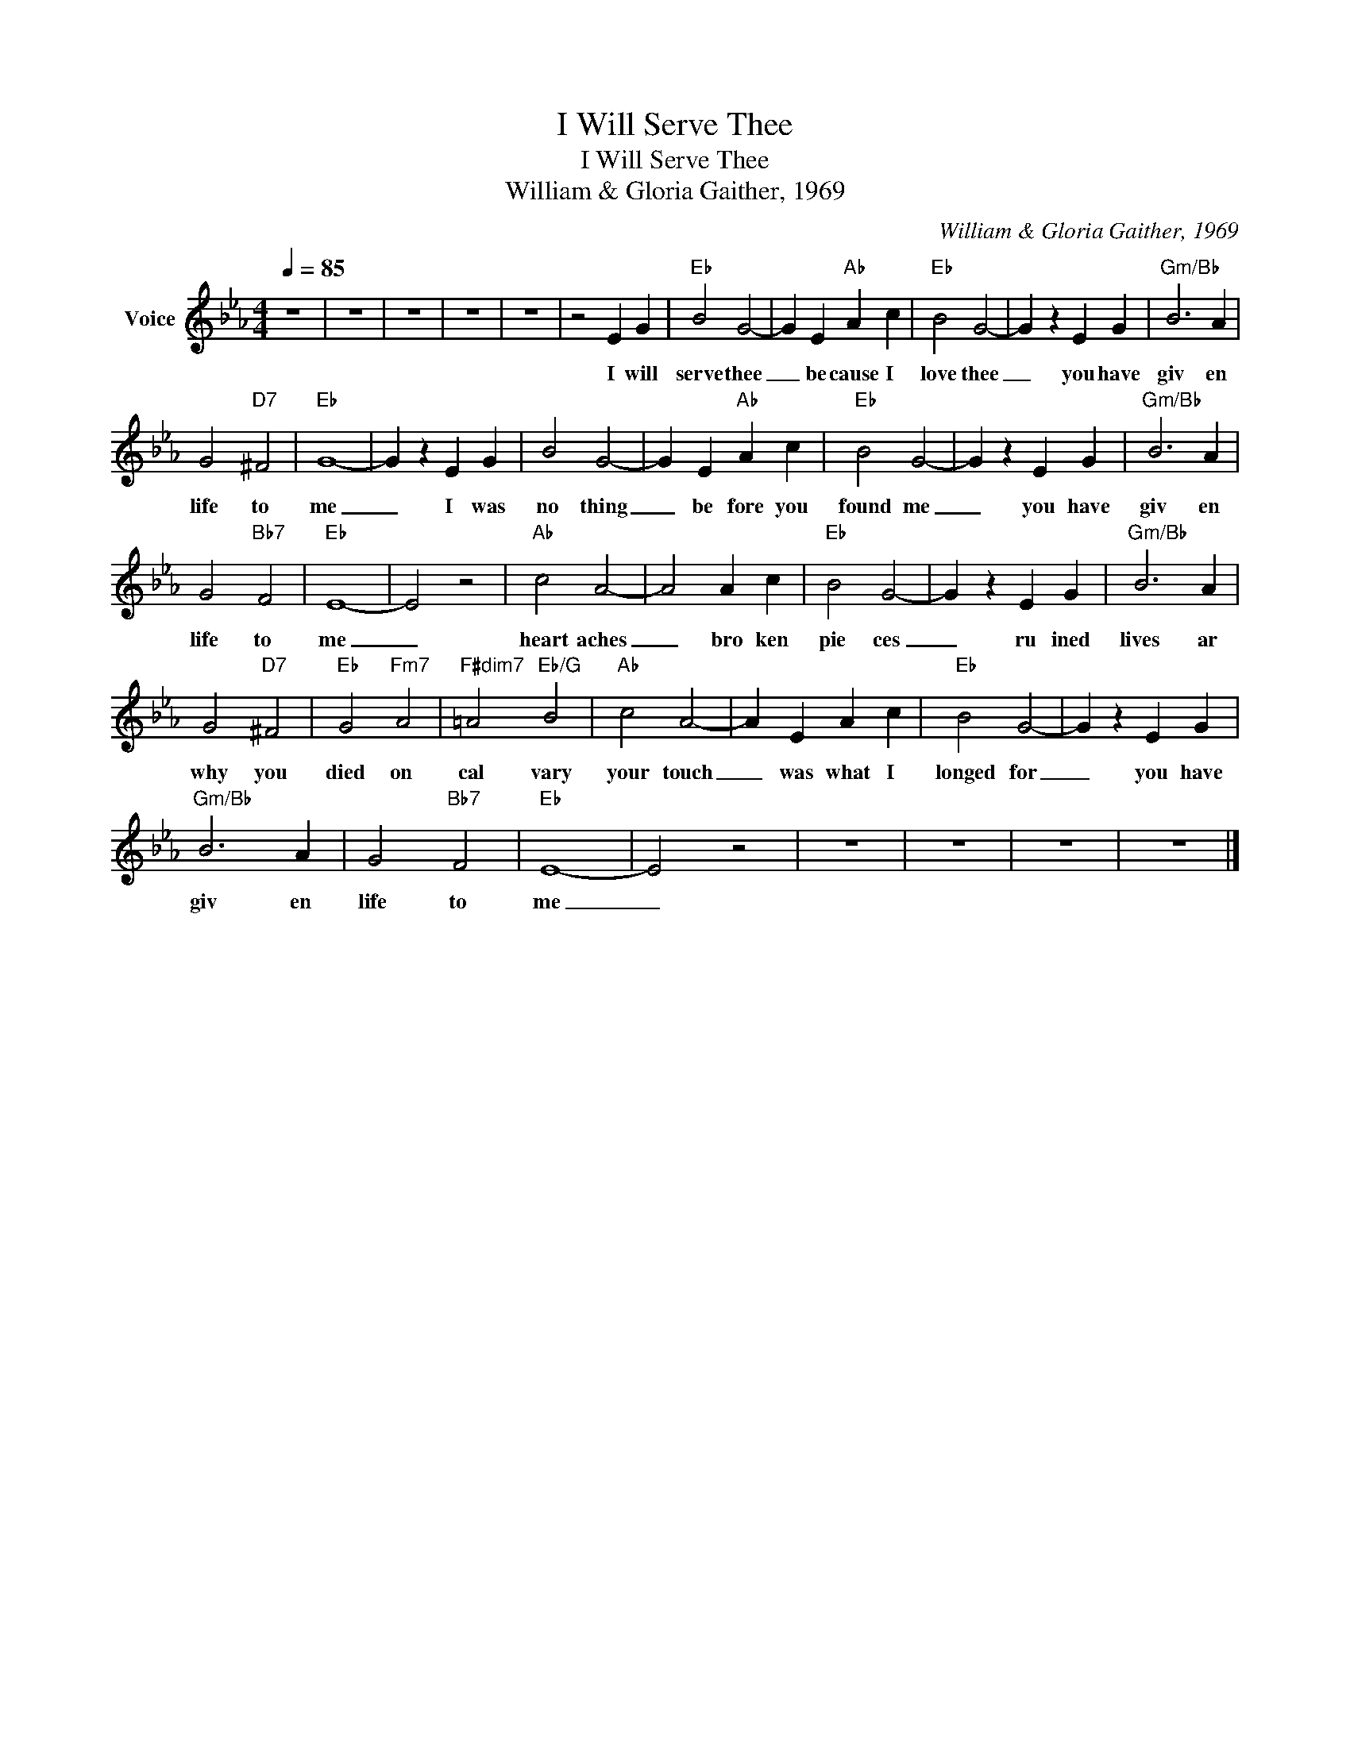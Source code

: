 X:1
T:I Will Serve Thee
T:I Will Serve Thee
T:William & Gloria Gaither, 1969
C:William & Gloria Gaither, 1969
Z:All Rights Reserved
L:1/4
Q:1/4=85
M:4/4
K:Eb
V:1 treble nm="Voice"
%%MIDI channel 2
%%MIDI program 54
V:1
 z4 | z4 | z4 | z4 | z4 | z2 E G |"Eb" B2 G2- | G E"Ab" A c |"Eb" B2 G2- | G z E G |"Gm/Bb" B3 A | %11
w: |||||I will|serve thee|_ be cause I|love thee|_ you have|giv en|
 G2"D7" ^F2 |"Eb" G4- | G z E G | B2 G2- | G E"Ab" A c |"Eb" B2 G2- | G z E G |"Gm/Bb" B3 A | %19
w: life to|me|_ I was|no thing|_ be fore you|found me|_ you have|giv en|
 G2"Bb7" F2 |"Eb" E4- | E2 z2 |"Ab" c2 A2- | A2 A c |"Eb" B2 G2- | G z E G |"Gm/Bb" B3 A | %27
w: life to|me|_|heart aches|_ bro ken|pie ces|_ ru ined|lives ar|
 G2"D7" ^F2 |"Eb" G2"Fm7" A2 |"F#dim7" =A2"Eb/G" B2 |"Ab" c2 A2- | A E A c |"Eb" B2 G2- | G z E G | %34
w: why you|died on|cal vary|your touch|_ was what I|longed for|_ you have|
"Gm/Bb" B3 A | G2"Bb7" F2 |"Eb" E4- | E2 z2 | z4 | z4 | z4 | z4 |] %42
w: giv en|life to|me|_|||||

